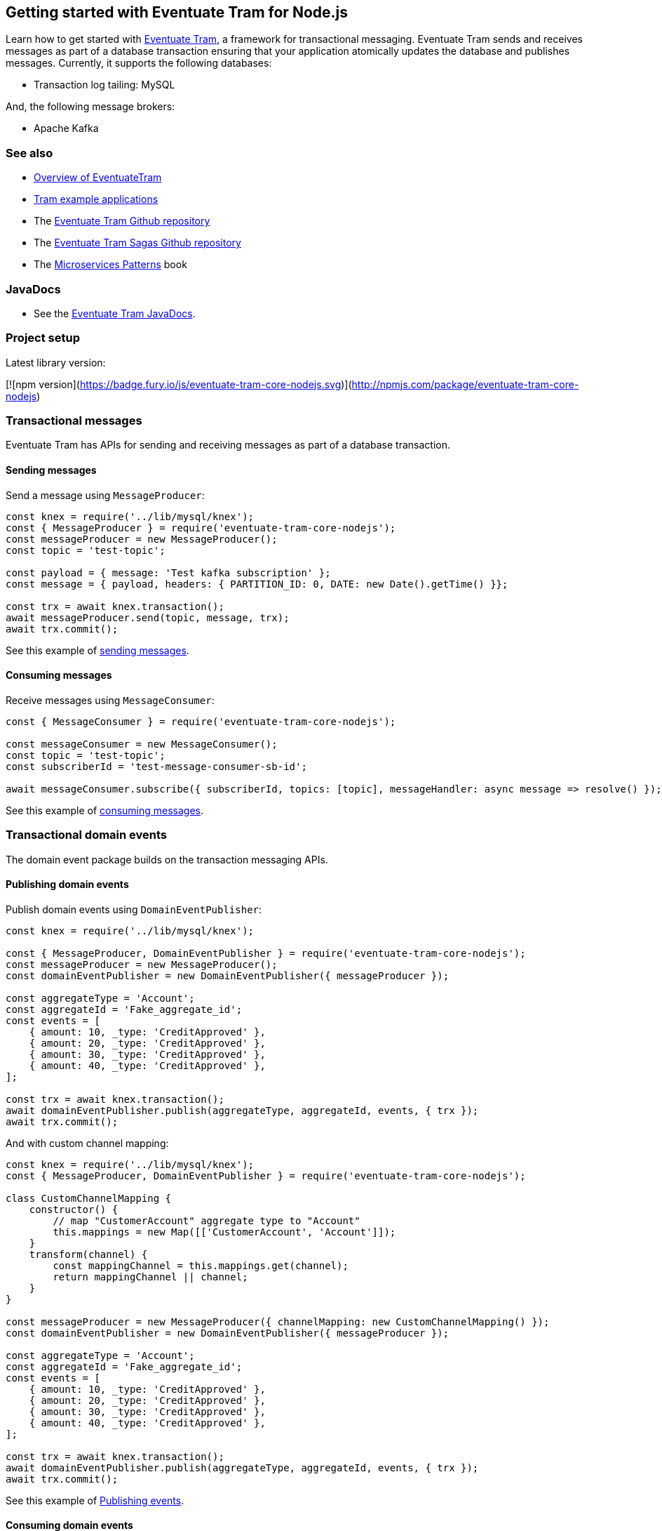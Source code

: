 [[getting-started]]
== Getting started with Eventuate Tram for Node.js

Learn how to get started with https://github.com/eventuate-tram/eventuate-tram-core[Eventuate Tram], a framework for transactional messaging.
Eventuate Tram sends and receives messages as part of a database transaction ensuring that your application atomically updates the database and publishes messages.
Currently, it supports the following databases:

* Transaction log tailing: MySQL

And, the following message brokers:

* Apache Kafka

=== See also

* link:./about-eventuate-tram.html[Overview of EventuateTram]
* https://eventuate.io/exampleapps.html[Tram example applications]
* The https://github.com/eventuate-tram/eventuate-tram-core[Eventuate Tram Github repository]
* The https://github.com/eventuate-tram/eventuate-tram-sagas[Eventuate Tram Sagas Github repository]
* The https://www.manning.com/books/microservices-patterns[Microservices Patterns] book

=== JavaDocs

* See the https://eventuate.io/docs/javadoc/eventuate-tram/eventuate-tram.html[Eventuate Tram JavaDocs].

=== Project setup

Latest library version:

[![npm version](https://badge.fury.io/js/eventuate-tram-core-nodejs.svg)](http://npmjs.com/package/eventuate-tram-core-nodejs)

=== Transactional messages

Eventuate Tram has APIs for sending and receiving messages as part of a database transaction.

==== Sending messages

Send a message using `MessageProducer`:

[source,javascript]
----
const knex = require('../lib/mysql/knex');
const { MessageProducer } = require('eventuate-tram-core-nodejs');
const messageProducer = new MessageProducer();
const topic = 'test-topic';

const payload = { message: 'Test kafka subscription' };
const message = { payload, headers: { PARTITION_ID: 0, DATE: new Date().getTime() }};

const trx = await knex.transaction();
await messageProducer.send(topic, message, trx);
await trx.commit();
----

See this example of https://github.com/eventuate-tram/eventuate-tram-core-nodejs/blob/master/test/MessageProducer-spec.js#L34-L39[sending messages].

==== Consuming messages

Receive messages using `MessageConsumer`:

[source,javascript]
----
const { MessageConsumer } = require('eventuate-tram-core-nodejs');

const messageConsumer = new MessageConsumer();
const topic = 'test-topic';
const subscriberId = 'test-message-consumer-sb-id';

await messageConsumer.subscribe({ subscriberId, topics: [topic], messageHandler: async message => resolve() });
----

See this example of https://github.com/eventuate-tram/eventuate-tram-core-nodejs/blob/master/test/MessageConsumer-spec.js#L39[consuming messages].

=== Transactional domain events

The domain event package builds on the transaction messaging APIs.

==== Publishing domain events

Publish domain events using `DomainEventPublisher`:

[source,javascript]
----
const knex = require('../lib/mysql/knex');

const { MessageProducer, DomainEventPublisher } = require('eventuate-tram-core-nodejs');
const messageProducer = new MessageProducer();
const domainEventPublisher = new DomainEventPublisher({ messageProducer });

const aggregateType = 'Account';
const aggregateId = 'Fake_aggregate_id';
const events = [
    { amount: 10, _type: 'CreditApproved' },
    { amount: 20, _type: 'CreditApproved' },
    { amount: 30, _type: 'CreditApproved' },
    { amount: 40, _type: 'CreditApproved' },
];

const trx = await knex.transaction();
await domainEventPublisher.publish(aggregateType, aggregateId, events, { trx });
await trx.commit();
----

And with custom channel mapping:
[source,javascript]
----
const knex = require('../lib/mysql/knex');
const { MessageProducer, DomainEventPublisher } = require('eventuate-tram-core-nodejs');

class CustomChannelMapping {
    constructor() {
        // map "CustomerAccount" aggregate type to "Account"
        this.mappings = new Map([['CustomerAccount', 'Account']]);
    }
    transform(channel) {
        const mappingChannel = this.mappings.get(channel);
        return mappingChannel || channel;
    }
}

const messageProducer = new MessageProducer({ channelMapping: new CustomChannelMapping() });
const domainEventPublisher = new DomainEventPublisher({ messageProducer });

const aggregateType = 'Account';
const aggregateId = 'Fake_aggregate_id';
const events = [
    { amount: 10, _type: 'CreditApproved' },
    { amount: 20, _type: 'CreditApproved' },
    { amount: 30, _type: 'CreditApproved' },
    { amount: 40, _type: 'CreditApproved' },
];

const trx = await knex.transaction();
await domainEventPublisher.publish(aggregateType, aggregateId, events, { trx });
await trx.commit();
----

See this example of https://github.com/eventuate-tram/eventuate-tram-core-nodejs/blob/master/test/DomainEventPublisher-spec.js#L65-L81[Publishing events].


==== Consuming domain events

First, define `DomainEventHandlers`:

[source,javascript]
----

const aggregateType = 'Account';
const eventType = 'CreditApproved';

const domainEventHandlers = {
    [aggregateType]: {
        [eventType]: async (event) => {
            console.log(event);
        }
    }
  };
----

Second, configure a `DomainEventDispatcher`:

[source,javascript]
----
const { MessageConsumer, DomainEventDispatcher } = require('eventuate-tram-core-nodejs');

const messageConsumer = new MessageConsumer();
const eventDispatcherId = 'test-domain-event-dispatcher-id';

domainEventDispatcher = new DomainEventDispatcher({ eventDispatcherId, domainEventHandlers, messageConsumer });
await domainEventDispatcher.initialize();
----

Same with custom domain event mapping:

[source,javascript]
----
const { MessageConsumer, DomainEventDispatcher } = require('eventuate-tram-core-nodejs');

class CustomerDomainEventNameMapping {
    constructor() {
        this.mappings = {
            [aggregateType]: new Map([[eventType, 'CustomerCreditApproved']])
        };
    }
    externalEventTypeToEvent(aggregateType, eventTypeHeader) {
        if (this.mappings[aggregateType]) {
            return this.mappings[aggregateType].get(eventTypeHeader);
        }
        throw new Error('Unknown aggregate type');
    }
}

const messageConsumer = new MessageConsumer();
const eventDispatcherId = 'test-domain-event-dispatcher-id';

domainEventDispatcher = new DomainEventDispatcher({ eventDispatcherId,
    domainEventHandlers,
    messageConsumer,
    domainEventNameMapping: new CustomerDomainEventNameMapping()
});
await domainEventDispatcher.initialize();
----

See this example of https://github.com/eventuate-tram/eventuate-tram-core-nodejs/blob/master/test/DomainEventDispatcher-spec.js#L65-L84[Dispatching domain events].

=== Configuring the transport

===== Setup environment variables:

    EVENTUATE_TRAM_KAFKA_BOOTSTRAP_SERVERS=localhost:9092
    EVENTUATE_TRAM_MYSQL_HOST=localhost
    EVENTUATE_TRAM_MYSQL_PORT=3306
    EVENTUATE_TRAM_MYSQL_DATABASE=eventuate
    EVENTUATE_TRAM_MYSQL_USERNAME=mysqluser
    EVENTUATE_TRAM_MYSQL_PASSWORD=mysqlpw

=== Running the CDC service

In addition to a database and message broker, you will need to run the link:./cdc-configuration.html[Eventuate Tram CDC] service.
It reads events inserted into the database and publishes them to the message broker.
It is written using Spring Boot.
The easiest way to run this service during development is to use Docker Compose.

The https://github.com/eventuate-tram/eventuate-tram-core-examples-basic[Eventuate Tram Code Basic examples] project has an example https://github.com/eventuate-tram/eventuate-tram-core-examples-basic/blob/master/docker-compose.yml[docker-compose.yml file].

[source,yaml]
----
cdcservice:
  image: eventuateio/eventuate-tram-cdc-mysql-service:0.4.0.RELEASE
  ports:
    - "8099:8080"
  depends_on:
    - mysql
    - kafka
    - zookeeper
  environment:
    SPRING_DATASOURCE_URL: jdbc:mysql://mysql/eventuate
    SPRING_DATASOURCE_USERNAME: mysqluser
    SPRING_DATASOURCE_PASSWORD: mysqlpw
    SPRING_DATASOURCE_DRIVER_CLASS_NAME: com.mysql.jdbc.Driver
    EVENTUATELOCAL_KAFKA_BOOTSTRAP_SERVERS: kafka:9092
    EVENTUATELOCAL_ZOOKEEPER_CONNECTION_STRING: zookeeper:2181
    EVENTUATELOCAL_CDC_DB_USER_NAME: root
    EVENTUATELOCAL_CDC_DB_PASSWORD: rootpassword
    EVENTUATELOCAL_CDC_READER_NAME: MySqlReader
    EVENTUATELOCAL_CDC_OFFSET_STORE_KEY: MySqlBinlog
    EVENTUATELOCAL_CDC_MYSQL_BINLOG_CLIENT_UNIQUE_ID: 1234567890
    EVENTUATELOCAL_CDC_READ_OLD_DEBEZIUM_DB_OFFSET_STORAGE_TOPIC: "false"
----

For more information, please see link:./cdc-configuration.html[Eventuate Tram CDC]
